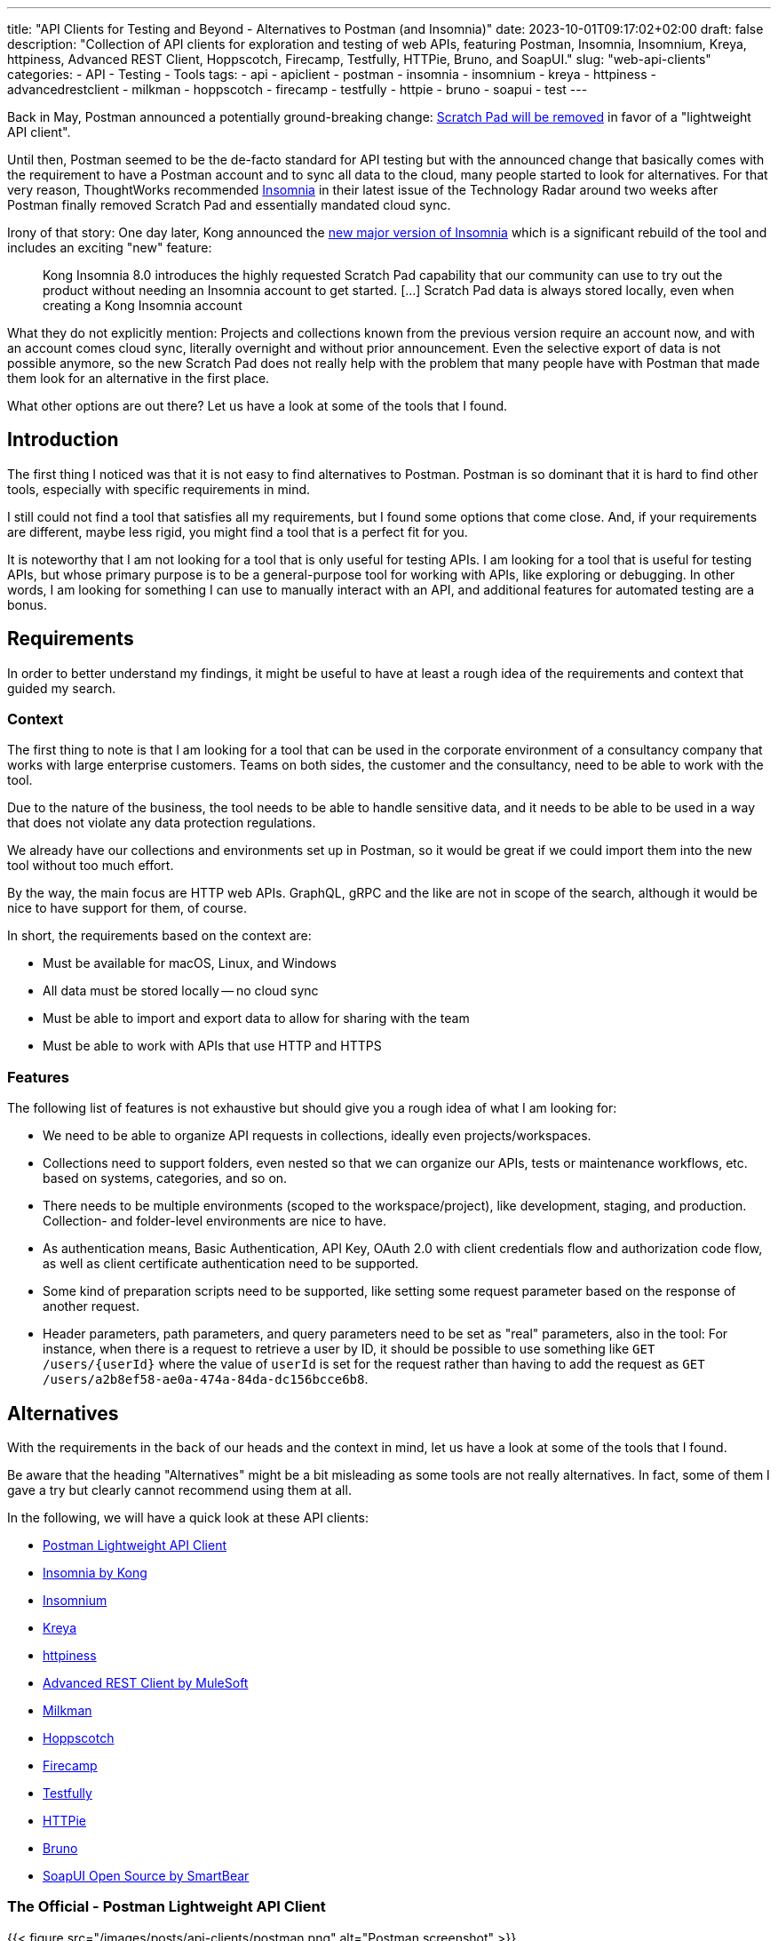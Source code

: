 ---
title: "API Clients for Testing and Beyond - Alternatives to Postman (and Insomnia)"
date: 2023-10-01T09:17:02+02:00
draft: false
description: "Collection of API clients for exploration and testing of web APIs, featuring Postman, Insomnia, Insomnium, Kreya, httpiness, Advanced REST Client, Hoppscotch, Firecamp, Testfully, HTTPie, Bruno, and SoapUI."
slug: "web-api-clients"
categories:
- API
- Testing
- Tools
tags:
- api
- apiclient
- postman
- insomnia
- insomnium
- kreya
- httpiness
- advancedrestclient
- milkman
- hoppscotch
- firecamp
- testfully
- httpie
- bruno
- soapui
- test
---

Back in May, Postman announced a potentially ground-breaking change: https://blog.postman.com/announcing-new-lightweight-postman-api-client/[Scratch Pad will be removed] in favor of a "lightweight API client".

Until then, Postman seemed to be the de-facto standard for API testing but with the announced change that basically comes with the requirement to have a Postman account and to sync all data to the cloud, many people started to look for alternatives.
For that very reason, ThoughtWorks recommended https://www.thoughtworks.com/en-us/radar/tools/insomnia[Insomnia] in their latest issue of the Technology Radar around two weeks after Postman finally removed Scratch Pad and essentially mandated cloud sync.

Irony of that story: One day later, Kong announced the https://konghq.com/blog/product-releases/insomnia-8-0[new major version of Insomnia] which is a significant rebuild of the tool and includes an exciting "new" feature:

> Kong Insomnia 8.0 introduces the highly requested Scratch Pad capability that our community can use to try out the product without needing an Insomnia account to get started. [...] Scratch Pad data is always stored locally, even when creating a Kong Insomnia account

What they do not explicitly mention: Projects and collections known from the previous version require an account now, and with an account comes cloud sync, literally overnight and without prior announcement.
Even the selective export of data is not possible anymore, so the new Scratch Pad does not really help with the problem that many people have with Postman that made them look for an alternative in the first place.

What other options are out there?
Let us have a look at some of the tools that I found.

== Introduction

The first thing I noticed was that it is not easy to find alternatives to Postman. Postman is so dominant that it is hard to find other tools, especially with specific requirements in mind.

I still could not find a tool that satisfies all my requirements, but I found some options that come close.
And, if your requirements are different, maybe less rigid, you might find a tool that is a perfect fit for you.

It is noteworthy that I am not looking for a tool that is only useful for testing APIs.
I am looking for a tool that is useful for testing APIs, but whose primary purpose is to be a general-purpose tool for working with APIs, like exploring or debugging.
In other words, I am looking for something I can use to manually interact with an API, and additional features for automated testing are a bonus.

== Requirements

In order to better understand my findings, it might be useful to have at least a rough idea of the requirements and context that guided my search.

=== Context

The first thing to note is that I am looking for a tool that can be used in the corporate environment of a consultancy company that works with large enterprise customers.
Teams on both sides, the customer and the consultancy, need to be able to work with the tool.

Due to the nature of the business, the tool needs to be able to handle sensitive data, and it needs to be able to be used in a way that does not violate any data protection regulations.

We already have our collections and environments set up in Postman, so it would be great if we could import them into the new tool without too much effort.

By the way, the main focus are HTTP web APIs.
GraphQL, gRPC and the like are not in scope of the search, although it would be nice to have support for them, of course.

In short, the requirements based on the context are:

- Must be available for macOS, Linux, and Windows
- All data must be stored locally -- no cloud sync
- Must be able to import and export data to allow for sharing with the team
- Must be able to work with APIs that use HTTP and HTTPS

=== Features

The following list of features is not exhaustive but should give you a rough idea of what I am looking for:

- We need to be able to organize API requests in collections, ideally even projects/workspaces.

- Collections need to support folders, even nested so that we can organize our APIs, tests or maintenance workflows, etc. based on systems, categories, and so on.

- There needs to be multiple environments (scoped to the workspace/project), like development, staging, and production. Collection- and folder-level environments are nice to have.

- As authentication means, Basic Authentication, API Key, OAuth 2.0 with client credentials flow and authorization code flow, as well as client certificate authentication need to be supported.

- Some kind of preparation scripts need to be supported, like setting some request parameter based on the response of another request.

- Header parameters, path parameters, and query parameters need to be set as "real" parameters, also in the tool: For instance, when there is a request to retrieve a user by ID, it should be possible to use something like `GET /users/\{userId}` where the value of `userId` is set for the request rather than having to add the request as `GET /users/a2b8ef58-ae0a-474a-84da-dc156bcce6b8`.

== Alternatives

With the requirements in the back of our heads and the context in mind, let us have a look at some of the tools that I found.

Be aware that the heading "Alternatives" might be a bit misleading as some tools are not really alternatives.
In fact, some of them I gave a try but clearly cannot recommend using them at all.

In the following, we will have a quick look at these API clients:

- <<postman, Postman Lightweight API Client>>
- <<insomnia, Insomnia by Kong>>
- <<insomnium, Insomnium>>
- <<kreya, Kreya>>
- <<httpiness, httpiness>>
- <<acr, Advanced REST Client by MuleSoft>>
- <<milkman, Milkman>>
- <<hoppscotch, Hoppscotch>>
- <<firecamp, Firecamp>>
- <<testfully, Testfully>>
- <<httpie, HTTPie>>
- <<bruno, Bruno>>
- <<soapui, SoapUI Open Source by SmartBear>>

[[postman]]
=== The Official - Postman Lightweight API Client

{{< figure src="/images/posts/api-clients/postman.png" alt="Postman screenshot" >}}

https://www.postman.com/[Postman] is the tool that started it all, and it probably is still the most popular tool for working with APIs.

However, this is the only reason it appears on the list of alternatives. It is not just that I do not like the direction Postman is going and do not want to use it anymore.

In fact, I tried to use at least their new and shiny "lightweight API client" as an alternative, but it failed miserably as I could not even import an OpenAPI spec file.

Without an account, Postman is not usable anymore, and with an account, all data is synced to the cloud -- absolutely no-go and deal-breaker for me.

[[insomnia]]
=== The Powerful Copycat - Insomnia by Kong

{{< figure src="/images/posts/api-clients/insomnia.png" alt="Insomnia screenshot" >}}

At the moment, https://insomnia.rest[Insomnia] still seems to be the most-promising alternative to Postman, although a quite annoying one lately.

A lot of well-known functionality from Postman requires is not supported out of the box, like request tabs or "true" path parameters that can be set just like query parameters.
However, there are plugins for many of these features.

In general, plugins are actually also a big plus of Insomnia: Want to use credentials from an Azure Key Vault, for instance? https://insomnia.rest/plugins/insomnia-plugin-azure-keyvault-secrets[Here you go!]

Coming from Postman, it took some time to get used to Insomnia but the built-in functions, the option to use variables in other variables, request chaining as an alternative to Postman's pre-request scripts, or the on-the-fly execution of requests to acquire OAuth tokes are quite nice.

Nevertheless, I cannot look past the fact that Insomnia also has some noticeable bugs.
All in all, it does not feel as stable and mature as Postman, and the fact that they basically went the "Postman way" does not make it more attractive either.
This change without prior announcement and without any option to opt-out is quite a bold move and rightly upsets the community.

[[insomnium]]
=== The Previous - Insomnium

{{< figure src="/images/posts/api-clients/insomnium.png" alt="Insomnium screenshot" >}}

https://github.com/ArchGPT/insomnium[Insomnium] is a fork of Insomnia that was created in response to the changes in Insomnia 8.0.

There is not too much to say about it because it is basically the previous version of Insomnia with everything network-related removed (user login, tracking, etc.).
This new old version of the tool runs 100% locally now.

If you already migrated to Insomnia, you should be able to pick up where you left off with Insomnium.

However, time has to show if this fork will be maintained going forward, or if it will just preserve the last version of Insomnia as we knew it.
At least there is the https://news.ycombinator.com/item?id=37714112[expressed commitment to maintain the fork and improve it long-term].

[[kreya]]
=== The Relief - Kreya

{{< figure src="/images/posts/api-clients/kreya.png" alt="Kreya screenshot" >}}

https://kreya.app/[Kreya] is very welcoming.
When you open it for the first time, it lets you start with a sample project and takes you on a tour through its features.
This is not just unique but also very smart and helpful.

It immediately guides you to the project settings, and you get to know that authentication can be configured at the project level to be referenced by requests.

Also, you learn about importers that can be run multiple times to keep your project up-to-date with the latest changes of the OpenAPI spec file, for instance.
In fact, this is a feature I missed in Postman where a re-import would result in a new collection. I am really glad to find this feature in Kreya.
Whether it is actually useful in practice (and working as expected), though, is a different question.

Right after the importers, Kreya tells you about its support for client certificate authentication.

While walking through the UI, from the settings to the operations view, it clearly and transparently points out what is a paid feature: scripting for defining tests, running pre-request scripts or for dynamically updating variables, for instance.

What is a bit uncommon at first is the need to define operations using relative request paths, like `/users/\{userId}` with the base URL being defined at folder-level.
However, this is actually not a bad idea as it is a good way to avoid duplicate configuration, and most collections are set up that way anyway -- just with more redundancy.

And, yes, "true" path parameters are supported, and Kreya uses the same syntax as OpenAPI to define them in the request path.

All data is stored locally. Instead of a giant JSON or YAML file, Kreya uses the folder structure from the collection also on the file system.
There is a folder for folders, a file per request, and environment, etc.
Different file extensions are used which allows for easy and targeted configuration of encryption, for instance.

This all sounds too good to be true, right?

And it is, unfortunately: Users who depend on the ability to use pre-request scripts and post-request scripts, cannot use the free version of Kreya at least.

Besides that, using Kreya is very good experience, literally relieving to see almost all required capabilities being supported out of the box, without the need to create an account.
The way data is shared with others is completely left to the user, and the way data is stored locally is very transparent and easy to understand and obviously was designed with Git in mind.

[[httpiness]]
=== The Plain - httpiness

{{< figure src="/images/posts/api-clients/httpiness.png" alt="httpiness screenshot" >}}

https://www.httpiness.com/[Httpiness] is special.
It is mainly listed here because of its interesting approach to put HTTP requests into the focus.
In fact, the user interface is very minimalistic and the request view is essentially based on the anatomy of an HTTP request.

Parameters play another essential role.
They are organized in parameter presets (also known as environments) and can be user anywhere in requests. Also, parameters are shared across the entire collection.
In essence, httpiness merges the concepts of environment variables and request parameters into one simple but powerful thing.
This is definitely a nice touch.

Authentication configuration is also very simple: It is defined once as an independent object that is then used in requests.

All data is stored locally, and in one big JSON file.

However, httpiness lacks the ability to import OpenAPI specifications, and it comes with very limited configuration options. Setting client certificates, for instance, is not on the list.
Importing OpenAPI spec files is also not supported. Importing Postman collections is available, though.

Httpiness' philosophy is to keep things simple, and it does that very well.
It is targeted at developers who want to work with APIs alongside their development work, for instance to manually send a few requests to quickly test something.
It is not trying to be a general-purpose API client with all kinds of bells and whistles, and in the end it turns out to be a very nice tool for its purpose.

Its simplicity put aside, the usefulness of httpiness can come to a sudden end when you attempt to fetch an OAuth access token: What is working in Insomnium, for instance leads to `invalid grant` or `invalid client credentials` errors in httpiness.
That is definitely causes no happiness.

[[acr]]
=== The Promising & Confusing - Advanced REST Client by MuleSoft

{{< figure src="/images/posts/api-clients/advanced-rest-client.png" alt="Advanced REST Client screenshot" >}}

https://install.advancedrestclient.com/[Advanced REST Client] is a name that raises expectations.
Knowing that it is from MuleSoft, does not lower them either.

After Kong, and also Postman nowadays, MuleSoft is another big player in the API space, and they are particularly known for their API management platform.
So they should know what they are doing and what matters for API developers, right?

For sure, Advanced Rest Client indeed is an advanced tool.
It is the first tool I found that supports the configuration of multiple authentication mechanisms for the same request, including client certificate authentication!
For OAuth 2.0 authorization code flow, the required redirect URI is presented right away.

It also provided per-request configuration options for SSL validation, redirects, or even timeouts, and more. Capabilities unknown in other API clients.

However, the UI is not very intuitive.
Therefore, I am not entirely sure if the confusion that follows is due to the tool or due to my lack of understanding of the tool:

Pre-request scripts and post-request scripts, or at least something similar exists that is quite powerful and very limited at the same time:
Based on conditions, you can do very few things:
set a variable, set a cookie, or delete a cookie. That is it.

To be honest, the scripts known from Postman or Insomnia plugins seemed way more powerful and flexible to me -- more advanced, if you will.

Also, looking at the screenshot closely, you might notice that it does not mention parameters at all. Query parameter, path parameter, whatever. No worries, in the request URL editor menu, at least query parameters can be added, and URL encoding or decoding can be configured.
No word about path parameters, though.

By the way, the export functionality is similarly confusing: You can export all data, or a project, or you call the export from a specific request.
The all data export is highly configurable: Environments and history can be included or excluded, just like cookies, etc.
The request export always includes the history without any configuration options, and the project export includes only requests, without history. Both have no further configuration options.
All data and request export use JSON format, while the project export uses `*.arc` but the content is JSON with the same structure as from the other exports again. Confusing.

And the import of an OpenAPI spec file? Well, it is supposed to be supported but just did not do anything when I tried it with an OpenAPI v3.0.2 JSON.
In the general data import, it says Open API spec projects can be imported from ZIP files that contain only the project.
So I also tried that... No luck, although the app this time did not do nothing in this case, but it just crashed and closed without any error message.
The import of Postman data at first looked promising, but the imported project then could not be opened and used:

    DataError: Failed to execute 'get' on 'IDBObjectStore': No key or key range specified.

Can I recommend Advanced REST Client? Well, I wish I could.
It certainly is advanced, but being a viable alternative takes more than that.

[[milkman]]
=== The Unintuitive - Milkman

{{< figure src="/images/posts/api-clients/milkman.png" alt="Milkman screenshot" >}}

https://milkman.dev[Milkman] is a tool that did not show up on any of the lists I found, so it is even harder to find than Kreya. Eventually, it appeared in https://www.linkedin.com/feed/update/urn:li:activity:7114881772982566912[another post on LinkedIn].

Also, Milkman is heavily inspired by Postman but came to live already a few years ago, the first release being in 2019.
The motivation behind Milkman was to create a tool that is less hungry for resources than Postman, and all the other Electron-based apps. Milkman is based on JavaFX.
Although programming languages and underlying frameworks were no focus of my search at all, and I did not really pay attention to that part, I realize the majority of tools are written in JavaScript or TypeScript.

Milkman provides workspaces that can optionally be synced with Git.

OpenAPI specifications can be imported, at least in YAML format, and Milkman automatically creates a collection -- without folders, though.
In a collection, new folders can be created to organize requests using various protocols, not just HTTP. GraphQL, gRPC, Websockets, and even SQL and CQL are supported.

However, giving Milkman a try I felt really stupid because I could not figure out how to create a new collection by hand without importing something (Postman and cURL are supported, Insomnia not, by the way).
The https://milkman.dev/docs/[documentation] was not of any help either.
It primarily focuses on plugins and the development of plugins.
Just when I wanted to give up, and added my sample request to the collection of the imported API spec, I realized a collection is implicitly created when you save the new request in a "root folder" (collection) that does not yet exist.
Okay, I can work with that.

Nevertheless, the user experience is not great.
The interface is not really intuitive.
How do you configure authentication for a request, for instance?
You can configure OAuth authentication or API Key at the same "global" level as environments, but separately.
The result, however, is similar:
You get variables you can use in requests in the right place.
For example, if you configured an OAuth secret, you can add an `authorization` header to your request and assign the value `Bearer {{key:my-oauth-config}}` to it.
Uff, that is not exactly straightforward.

Another mystery is the authorization code flow support:
You cannot configure a redirect URI, and everytime you attempt to fetch a token, another redirect is used (e.g., `http://localhost:49789/` or `http://localhost:49754`).
How am I supposed to configure the allowed redirect URIs in the OAuth client?

And, there is also no sign of HTTP Basic authentication or client certificate authentication.

Milkman supports scripting, though. JavaScript scan be executed before and after requests.

[[hoppscotch]]
=== The Online-First - Hoppscotch

{{< figure src="/images/posts/api-clients/hoppscotch.png" alt="Hoppscotch screenshot" >}}

At first glance, https://hoppscotch.io/[Hoppscotch] is an interesting option that https://dev.to/liyasthomas/i-created-postwoman-an-online-open-source-api-request-builder-41md[started as a minimal and efficient open-source API client], actually inspired by Postman.
Thus, the UI reminds of the old days of Postman.
It is available as a web app or browser extension, and you can also https://docs.hoppscotch.io/documentation/self-host/getting-started[host it yourself].

That, however, already feels a bit strange to me. Why does an API client have to be a web app running in the browser? Why does it have to be hosted on a server?

According to the webpage, a desktop client is coming soon, though, which might make Hoppscotch a viable option for everyone who has reservations about an "online" API client.

By the way, talking about _online_, Hoppscotch also lets you create an account and use cloud sync -- this time configurable, though.

However, if you have the same requirements as we do, you will need to look further as it is still lacking https://github.com/hoppscotch/hoppscotch/issues/392[support for client certificates].

[[firecamp]]
=== The Login-Obsessive - Firecamp

{{< figure src="/images/posts/api-clients/firecamp.png" alt="Firecamp screenshot" >}}

https://firecamp.io/[Firecamp] is another interesting API client that takes things to a new level.

The import of OpenAPI specs just works fine and automatically creates a collection with folders. I my API client exploration adventure, I learned to appreciate that already.

A unique extra feature of Firecamp are two kinds of environments that live next to each other: a workspace environment and a collection environment, this might be useful for selecting different request data or user profiles.
However, I am not sure if the workspace and collection levels come in handy in practice here, or if they actually make things more complicated.

Unfortunately, we also will not figure that out as Firecamp is enforcing the creation of an account very aggressively at unseen levels and in unexpected places:

- You want to create a folder in the collection that was generated from the OpenAPI spec? Sign in first!
- You want to create another collection? Sign in first!
- You want to access the application settings? Sign in first!
- You want to save a request? Sign in first!

That is really sad and annoying for an otherwise promising tool.

It even supports the rarely found option to express path parameters as parameters, which is actually quite nice. It would be nicer, though, if these parameters would actually get set in requests in the end.

I do not know whether the use of path variables would just require a user account and being logged in (SCNR), or if it is a bug.
At least, that is something that is simply not working, and not presenting a login modal.

[[testfully]]
=== The Testing Expert - Testfully

{{< figure src="/images/posts/api-clients/testfully.png" alt="Testfully screenshot" >}}

https://testfully.io[Testfully] clearly jumped on the bandwagon of the Postman announcement and https://testfully.io/blog/testfully-offline/[announced their new offline mode] shortly after.
Actually, just like other tools, Testfully also lets you create an account and collaborate with others (and sync your data to the cloud).

The tool has a nice UI and is easy to use, but it is also a bit limited in its functionality.

Or to put it differently: It is a nice niche tool with a strong focus on testing, which is not a surprise given the name.
It has some pretty neat features for testing in particular, validation of API responses or request chains look like first-class citizens, but it is not a general-purpose API client in general.

With that testing focus in mind, it also makes a lot of sense to find SSL certificate validation as a configuration option for environments, folders and requests. Also the type property of environments to indicate whether a VPN connection is required to use an environment, for instance, is a nice touch.

However, the import fails to import an OpenAPI v3 spec file, but Testfully is supposed to support Swagger, Postman and Insomnia formats.
Unfortunately, there does not seem to be a way to export the data again, though.

And, I will probably just stop mentioning client certificate authentication.
Instead, there seems to be good support for OAuth 2.0, including the authorization code flow. What stands out is that the configuration explicitly states the redirect URL that needs to be configured in the OAuth client.

What it also does not fail to state is that you need to upgrade to get the full experience, in several places:

> You can use OAuth2, but the changes will not be stored permanently. Upgrade to the Lite plan for storing OAuth2 settings, and unlocking folder-based and environment-based authorization settings.

[[httpie]]
=== The Unorganized - HTTPie

{{< figure src="/images/posts/api-clients/httpie.png" alt="HTTPie screenshot" >}}

https://httpie.io/[HTTPie] is a simple API client that might be sufficient for basic use cases.

You are dealing with complex APIs and would like to organize your requests in collections with folders and sub-folders? Sorry, HTTPie is not for you. There is no support for folders in collections.

You want to import an OpenAPI spec file? Sorry, HTTPie is not for you. The import only supports Postman and Insomnia formats (but not everything) -- and cURL.

Authentication can be configured at level of the collection or for specific requests, which is actually quite nice but also not too helpful when there is no support for folders.
And if you want HTTPie to acquire OAuth access tokens for you? Sorry, HTTPie is not for you. You can only set the token manually.

Lacking support for client certificates should not be a surprise at this point.

All in all, HTTPie is a nice tool for simple use cases, but it is not a viable alternative to Postman. It more or less is a nice cURL UI.

But: You can create an account to additionally get cloud sync. Yay!
And, you can also create more spaces to organize your requests.

Without an account, you start with an "incognito space" that is kept locally but cannot be shared with others as there is no export option.

[[bruno]]
=== The Ambitious - Bruno

{{< figure src="/images/posts/api-clients/bruno.png" alt="Bruno screenshot" >}}

https://www.usebruno.com/[Bruno] is on the list because it comes with the aim to "revolutionize the status quo represented by Postman and similar tools".
This is also reflected in the https://www.usebruno.com/manifesto[Bruno Manifesto].

Instead of using YAML or JSON file formats to describe requests and collections, Bruno defines its own markup language which is designed to be Git-friendly.

While all that sounds pretty promising, you hit the wall pretty quickly when trying to use Bruno for real-world use cases. With that, nothing extraordinary is meant, just some very basic requirements when working with APIs:

- import an OpenAPI spec file
- configure any authentication for a request

It does also not help when Bruno is able to import data from Postman and Insomnia when it completely misses out on the authentication configuration. It is just not there anymore after the import.

There still is a lot of work to do before Bruno can be considered a viable API client.

The high goals, the little dog reaching for the stars, is worth a honorable mention, though as it is one of the very few tools that puts offline and local usage first.
And, it does not even think of cloud sync.

[[soapui]]
=== The Unusable Ugly - SoapUI Open Source by SmartBear

{{< figure src="/images/posts/api-clients/soapui.png" alt="SoapUI screenshot" >}}

https://www.soapui.org/tools/soapui/[Soap UI] was the first API client I used for exploring and testing API (before switching to Postman) years ago.
When looking for an alternative, I was actually mainly looking if SoapUI is still around -- and whether it still relies on that weird XML file format that made collaboration quite difficult back then.

Oh boy, it is still around, and it still uses that weird XML file format.
The whole experience could not be more frustrating (and different from the other tools I looked at):

The UI looks like it is from the 90s, and it is a mess.
Resizing windows is a pain, and the UI is not responsive at all.
Modals open everywhere and on top of each other.
The font is hard to read, the cluttered UI is slow.
Really, it is a mess.

It took me a long time to add even a single request to the project, or actually the service in the project.
Honestly, I have a hard time understanding what is going on in SoapUI, and I really do not want to spend more time on it.

Supported authentication mechanisms? No clue.
I do not even know where I should start looking for them.

I rather start looking for the world (or industry) in which the broad statement from the website is true: "The Industry’s #1 API Testing Tool".

To be fair, there is a huge amount of documentation.
The https://www.soapui.org/getting-started/10-tips-for-the-soapui-beginner/[Top 10 Tips for the SoapUI Beginner] alone are more extensive than the entire documentation of other tools I looked at.
Documentation is great, but it should not be necessary to read a book before you can use a tool, and the best documentation is useless if the tool is not usable because of awful UX.

== What else?

Well, there are a lot of other tools out there, and the list above is just the portion of tools I at least gave a quick try with a special focus on previously experienced pain points.

There is also the crowd out there that helps finding alternatives.
So if you did not find your new favorite API client in the list above, maybe you will find it in one of the following lists:

- https://alternativeto.net/software/postman/[Postman Alternatives on AlternativeTo]
- https://geekflare.com/best-postman-alternatives/[12 Best Postman Alternatives to Test API for Developers on Geekflare]
- https://testfully.io/blog/top-5-postman-alternatives/[Top 5 Postman Alternatives according to Testfully (blog post from 2021)]

When looking at these lists, you will also find some tools that are no standalone applications but IDE extensions for Visual Studio Code or IntelliJ IDEA, for instance.
Those are not in scope of this article, but they might be worth a look as well.
An example to mention here is the https://www.jetbrains.com/help/idea/http-client-in-product-code-editor.html[IntelliJ HTTP Client Plugin]. It entered the latest issue of the ThoughtWorks Technology Radar in the _Tools_ section where it is https://www.thoughtworks.com/en-us/radar/tools/intellij-http-client-plugin[recommended to be tried] (together with Insomnia).

== Conclusion

Well, I do not really know what to say.
I looked at quite a bunch of tools, and I did not find a single one that I can wholeheartedly select as a viable alternative to Postman as we have all known it.

Insomnia came closest, was even superior in some areas, but the recent changes and the way they were introduced are a huge disappointment, and they set the tool back significantly -- from both an "emotional" perspective and from a functionality perspective.

While many of the API clients have cool and sometimes unique features, none could satisfy all the requirements stated in the beginning and completely convince me.

It is astonishing to see how almost all sort of fail in one way or another, and some of them even being just not usable at all.

However, I am also very happy to see that there is also one tool, https://kreya.app/[Kreya], that seems to put the priority on being "just" a local API client but doing that very well.
In fact, its only "shortcoming" is the lack of support for pre-request scripts and post-request scripts in the free version.
If you do not rely on such scripts or do not use the API client for testing, you might have just found your new favorite API client.

In general, the biggest challenge appears to be the support for authentication mechanisms, especially client certificate authentication being mentioned one last time here.
It is immediately followed by the need to work offline and locally, without an account and without cloud sync.
Surprisingly, import and export of data is also not as straightforward as I thought it would be.

Sure, if there was this one API client that provides the same features as Postman and Insomnia do, without any mandatory user account or cloud connection, we most likely would all have heard about it somewhere already since such powerful tools do not come out of nowhere.
There is a reason why Postman became so popular, and there is a reason why Insomnia was recommended by ThoughtWorks.

With these tools at hand, there was not too much need to look for something else.
It might be a lucky coincidence that https://kreya.app/blog/how-we-built-kreya/[Kreya came to live a few years ago because of some limitations in gRPC support in the other tools] and could evolve into a full-fledged API client and viable alternative to Postman and Insomnia in the scope of their initial core capabilities.
And still, Kreya does not try to be everything at once. For instance, there still do not seem to be ambitions to become an API platform or ecosystem.
It is here to make calling APIs easy. Nothing more, nothing less. And so far, maybe because of its closed source, it is not very popular (yet).

With the recent changes in Postman and Insomnia, the situation changed, though.
The search for alternatives is on, and I am quite certain it is not just me who is looking for a new favorite API client.

There is a lot of potential and a good chance that the next star could arise from the list of tools above, be it Kreya or another tool.
I think we will see some interesting developments in the future.
